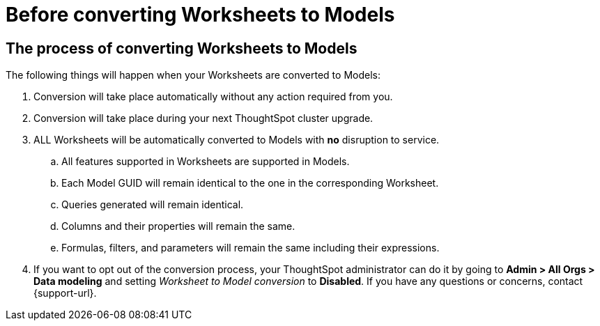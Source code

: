 = Before converting Worksheets to Models
:last_updated: 2/3/2025
:linkattrs:
:experimental:
:page-layout: default-cloud
:page-aliases:
:description: Read this important information before you convert your Worksheets to Models.
:jira: SCAL-239492

== The process of converting Worksheets to Models

The following things will happen when your Worksheets are converted to Models:

. Conversion will take place automatically without any action required from you.
. Conversion will take place during your next ThoughtSpot cluster upgrade.
. ALL Worksheets will be automatically converted to Models with *no* disruption to service.
.. All features supported in Worksheets are supported in Models.
.. Each Model GUID will remain identical to the one in the corresponding Worksheet.
.. Queries generated will remain identical.
.. Columns and their properties will remain the same.
.. Formulas, filters, and parameters will remain the same including their expressions.
. If you want to opt out of the conversion process, your ThoughtSpot administrator can do it by going to *Admin > All Orgs > Data modeling* and setting _Worksheet to Model conversion_ to *Disabled*. If you have any questions or concerns, contact {support-url}.

